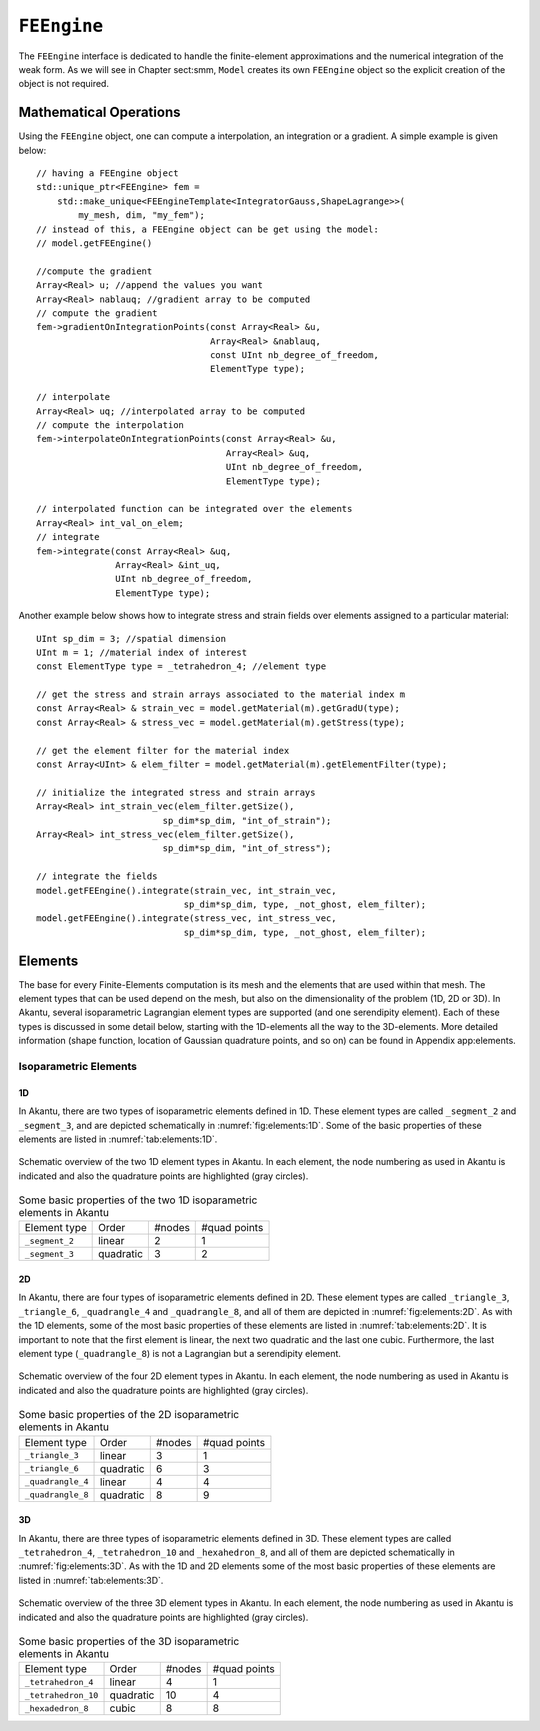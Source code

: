 ``FEEngine``
============

The ``FEEngine`` interface is dedicated to handle the
finite-element approximations and the numerical integration of the
weak form. As we will see in Chapter sect:smm, ``Model``
creates its own ``FEEngine`` object so the explicit creation of the
object is not required.

Mathematical Operations
-----------------------

Using the ``FEEngine`` object, one can compute a interpolation, an
integration or a gradient. A simple example is given below::

    // having a FEEngine object
    std::unique_ptr<FEEngine> fem =
        std::make_unique<FEEngineTemplate<IntegratorGauss,ShapeLagrange>>(
            my_mesh, dim, "my_fem");
    // instead of this, a FEEngine object can be get using the model:
    // model.getFEEngine()

    //compute the gradient
    Array<Real> u; //append the values you want
    Array<Real> nablauq; //gradient array to be computed
    // compute the gradient
    fem->gradientOnIntegrationPoints(const Array<Real> &u,
                                     Array<Real> &nablauq,
                                     const UInt nb_degree_of_freedom,
                                     ElementType type);

    // interpolate
    Array<Real> uq; //interpolated array to be computed
    // compute the interpolation
    fem->interpolateOnIntegrationPoints(const Array<Real> &u,
                                        Array<Real> &uq,
                                        UInt nb_degree_of_freedom,
                                        ElementType type);

    // interpolated function can be integrated over the elements
    Array<Real> int_val_on_elem;
    // integrate
    fem->integrate(const Array<Real> &uq,
                   Array<Real> &int_uq,
                   UInt nb_degree_of_freedom,
                   ElementType type);

Another example below shows how to integrate stress and strain fields
over elements assigned to a particular material::

    UInt sp_dim = 3; //spatial dimension
    UInt m = 1; //material index of interest
    const ElementType type = _tetrahedron_4; //element type

    // get the stress and strain arrays associated to the material index m
    const Array<Real> & strain_vec = model.getMaterial(m).getGradU(type);
    const Array<Real> & stress_vec = model.getMaterial(m).getStress(type);

    // get the element filter for the material index
    const Array<UInt> & elem_filter = model.getMaterial(m).getElementFilter(type);

    // initialize the integrated stress and strain arrays
    Array<Real> int_strain_vec(elem_filter.getSize(),
                            sp_dim*sp_dim, "int_of_strain");
    Array<Real> int_stress_vec(elem_filter.getSize(),
                            sp_dim*sp_dim, "int_of_stress");

    // integrate the fields
    model.getFEEngine().integrate(strain_vec, int_strain_vec,
                                sp_dim*sp_dim, type, _not_ghost, elem_filter);
    model.getFEEngine().integrate(stress_vec, int_stress_vec,
                                sp_dim*sp_dim, type, _not_ghost, elem_filter);

Elements
--------

The base for every Finite-Elements computation is its mesh and the elements that
are used within that mesh. The element types that can be used depend on the
mesh, but also on the dimensionality of the problem (1D, 2D or 3D). In Akantu,
several isoparametric Lagrangian element types are supported (and one
serendipity element). Each of these types is discussed in some detail below,
starting with the 1D-elements all the way to the 3D-elements. More detailed
information (shape function, location of Gaussian quadrature points, and so on)
can be found in Appendix app:elements.

Isoparametric Elements
......................

1D
````

In Akantu, there are two types of isoparametric elements defined in 1D. These
element types are called ``_segment_2`` and ``_segment_3``, and are
depicted schematically in :numref:`fig:elements:1D`. Some of the basic
properties of these elements are listed in :numref:`tab:elements:1D`.

.. _fig:elements:1D:
.. figure:: figures/elements/segments.svg
            :align: center

            Schematic overview of the two 1D element types in Akantu. In each
            element, the node numbering as used in Akantu is indicated and also the
            quadrature points are highlighted (gray circles).


.. _tab:elements:1D:
.. table:: Some basic properties of the two 1D isoparametric elements in Akantu

   +--------------+---------+------+------+
   |Element       |Order    |#nodes|#quad |
   |type          |         |      |points|
   +--------------+---------+------+------+
   |``_segment_2``|linear   |2     |1     |
   +--------------+---------+------+------+
   |``_segment_3``|quadratic|3     |2     |
   +--------------+---------+------+------+

2D
````
In Akantu, there are four types of isoparametric elements defined in 2D. These
element types are called ``_triangle_3``, ``_triangle_6``,
``_quadrangle_4`` and ``_quadrangle_8``, and all of them are depicted
in :numref:`fig:elements:2D`. As with the 1D elements, some of the most basic
properties of these elements are listed in :numref:`tab:elements:2D`. It is
important to note that the first element is linear, the next two quadratic and
the last one cubic. Furthermore, the last element type (``_quadrangle_8``)
is not a Lagrangian but a serendipity element.

.. _fig:elements:2D:
.. figure:: figures/elements/elements_2d.svg
            :align: center

            Schematic overview of the four 2D element types in Akantu. In each
            element, the node numbering as used in Akantu is indicated and also the
            quadrature points are highlighted (gray circles).


.. _tab:elements:2D:
.. table:: Some basic properties of the 2D isoparametric elements in Akantu

   +--------------------+----------+------+------+
   |Element             |Order     |#nodes|#quad |
   |type                |          |      |points|
   +--------------------+----------+------+------+
   |``_triangle_3``     |linear    |3     |1     |
   +--------------------+----------+------+------+
   |``_triangle_6``     |quadratic |6     |3     |
   +--------------------+----------+------+------+
   |``_quadrangle_4``   |linear    |4     |4     |
   +--------------------+----------+------+------+
   |``_quadrangle_8``   |quadratic |8     |9     |
   +--------------------+----------+------+------+

3D
````

In Akantu, there are three types of isoparametric elements defined in 3D. These
element types are called ``_tetrahedron_4``, ``_tetrahedron_10`` and
``_hexahedron_8``, and all of them are depicted schematically in
:numref:`fig:elements:3D`. As with the 1D and 2D elements some of the most
basic properties of these elements are listed in :numref:`tab:elements:3D`.

.. _fig:elements:3D:
.. figure:: figures/elements/elements_3d.svg
            :align: center

            Schematic overview of the three 3D element types in Akantu. In each
            element, the node numbering as used in Akantu is indicated and also the
            quadrature points are highlighted (gray circles).

.. _tab:elements:3D:
.. table:: Some basic properties of the 3D isoparametric elements in Akantu

   +--------------------+----------+------+------+
   |Element             |Order     |#nodes|#quad |
   |type                |          |      |points|
   +--------------------+----------+------+------+
   |``_tetrahedron_4``  |linear    |4     |1     |
   +--------------------+----------+------+------+
   |``_tetrahedron_10`` |quadratic |10    |4     |
   +--------------------+----------+------+------+
   |``_hexadedron_8``   |cubic     |8     |8     |
   +--------------------+----------+------+------+
